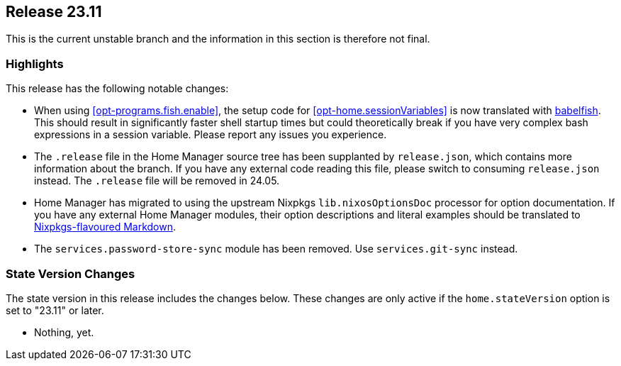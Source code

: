 [[sec-release-23.11]]
== Release 23.11

This is the current unstable branch and the information in this section is therefore not final.

[[sec-release-23.11-highlights]]
=== Highlights
:babelfish: https://github.com/bouk/babelfish
:nixpkgs-markdown: https://nixos.org/manual/nixpkgs/unstable/#sec-contributing-markup

This release has the following notable changes:

* When using <<opt-programs.fish.enable>>, the setup code
for <<opt-home.sessionVariables>> is now translated
with {babelfish}[babelfish].
This should result in significantly faster shell startup times
but could theoretically break
if you have very complex bash expressions in a session variable.
Please report any issues you experience.

* The `.release` file in the Home Manager source tree
has been supplanted by `release.json`,
which contains more information about the branch.
If you have any external code reading this file,
please switch to consuming `release.json` instead.
The `.release` file will be removed in 24.05.

* Home Manager has migrated to using
the upstream Nixpkgs `lib.nixosOptionsDoc` processor
for option documentation.
If you have any external Home Manager modules,
their option descriptions and literal examples should be translated
to {nixpkgs-markdown}[Nixpkgs-flavoured Markdown].

* The `services.password-store-sync` module has been removed.
Use `services.git-sync` instead.

[[sec-release-23.11-state-version-changes]]
=== State Version Changes

The state version in this release includes the changes below.
These changes are only active if the `home.stateVersion` option is set to "23.11" or later.

* Nothing, yet.
